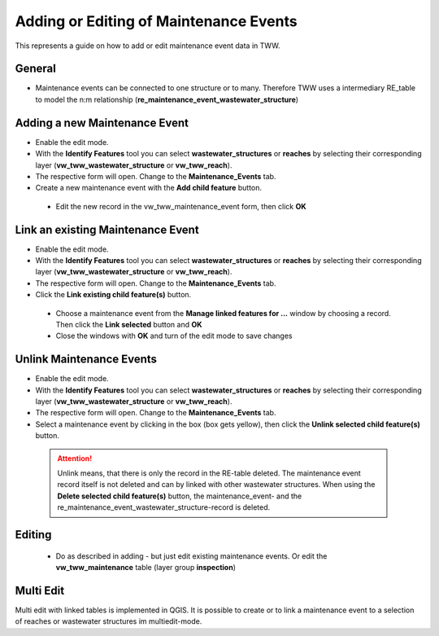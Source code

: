 .. _maintenance-events:

Adding or Editing of Maintenance Events
=========================================


This represents a guide on how to add or edit maintenance event data in TWW.

General
-------

* Maintenance events can be connected to one structure or to many.
  Therefore TWW uses a intermediary RE_table to model the n:m relationship (**re_maintenance_event_wastewater_structure**)


Adding a new Maintenance Event
-------------------------------------------------------------

* Enable the edit mode.
* With the **Identify Features** tool you can select **wastewater_structures** or **reaches** by selecting their corresponding layer (**vw_tww_wastewater_structure** or **vw_tww_reach**).
* The respective form will open. Change to the **Maintenance_Events** tab.

* Create a new maintenance event with the **Add child feature** button.

 .. figure:: images/maintenance_add_child.jpg

 * Edit the new record in the vw_tww_maintenance_event form, then click **OK**

 .. figure:: images/maintenance_new_record.jpg

 .. figure:: images/maintenance_new_record_saved.jpg

Link an existing Maintenance Event
-------------------------------------------------------------

* Enable the edit mode.
* With the **Identify Features** tool you can select **wastewater_structures** or **reaches** by selecting their corresponding layer (**vw_tww_wastewater_structure** or **vw_tww_reach**).
* The respective form will open. Change to the **Maintenance_Events** tab.

* Click the **Link existing child feature(s)** button.

 .. figure:: images/maintenance_link_child.jpg

 * Choose a maintenance event from the **Manage linked features for ...** window by choosing a record. Then click the **Link selected** button and **OK**

 * Close the windows with **OK** and turn of the edit mode to save changes


Unlink Maintenance Events
-------------------------------------------------------------

* Enable the edit mode.
* With the **Identify Features** tool you can select **wastewater_structures** or **reaches** by selecting their corresponding layer (**vw_tww_wastewater_structure** or **vw_tww_reach**).
* The respective form will open. Change to the **Maintenance_Events** tab.

* Select a maintenance event by clicking in the box (box gets yellow), then click the **Unlink selected child feature(s)** button.

 .. figure:: images/maintenance_unlink_child.jpg

 .. attention:: Unlink means, that there is only the record in the RE-table deleted. The maintenance event record itself is not deleted and can by linked with other wastewater structures. When using the **Delete selected child feature(s)** button, the maintenance_event- and the re_maintenance_event_wastewater_structure-record is deleted.


Editing
--------

 * Do as described in adding - but just edit existing maintenance events. Or edit the **vw_tww_maintenance** table (layer group **inspection**)


Multi Edit
-----------------------------------------------------------

Multi edit with linked tables is implemented in QGIS. It is possible to create or to link a maintenance event to a selection of reaches or wastewater structures im multiedit-mode.
